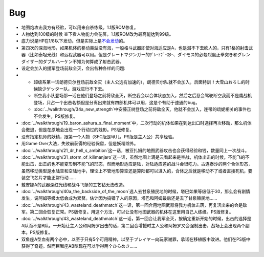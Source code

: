 .. meta::
   :description: 地图炮攻击我方有经验，可以用来自杀练级。1.1版ROM修复。 人物达到100级的时候 查下看人物能力会花屏。1.1版ROM改为最高能达到99级。 底力说是HP在1/8以下发动，但是实际上是不会发动的。 第四次的深海地形，如果机体的移动类型没有海，一般格斗武器即使对海适应是A，也是潜不下去砍人的，只有1格的射击武器（比如
.. _srw4_bugs:

Bug
==============
* 地图炮攻击我方有经验，可以用来自杀练级。1.1版ROM修复。
* 人物达到100级的时候 查下看人物能力会花屏。1.1版ROM改为最高能达到99级。
* 底力说是HP在1/8以下发动，但是实际上是\ `不会发动 <http://gamecentergx.blog.fc2.com/blog-entry-464.html>`_\ 的。
* 第四次的深海地形，如果机体的移动类型没有海，一般格斗武器即使对海适应是A，也是潜不下去砍人的，只有1格的射击武器（比如泰坦光线）和远程武器可以用。但是グレートマジンガー的ｸﾞﾚｰﾄﾌﾞｰｽﾀｰ、ダイモス的必殺烈風正拳突き和グレンダイザー的ダブルハーケン不知为何算成了射击武器。
* 设定会加入的援军登场前敌全灭，会出各种各样的问题:
* 
  * 超级系第一话朗德贝尔登场前敌全灭（主人公选有加速的），朗德贝尔队就不会加入，后面特訓！大雪山おろし的时候缺少ゲッター队，游戏进行不下去。
  * 断空我小队登场那一话在他们登场之前将敌全灭，断空我会以合体状态加入，然后之后忍会驾驶断空我而不是鹰战机登场，只占一个出击名额但是分离出来就有四部机体可以用，这是个有助于速通的bug。
  * \ :doc:`../walkthrough/34a_new_strength`\ 中安藤正树登场之前将敌全灭，他就不会加入，连带的琉妮相关的事件也不会发生。PS版修复。
* \ :doc:`../walkthrough/19_baron_ashura_s_final_moment`\ 中，二次行动的机体如果在到达出口时选择再次移动，那么机体会撤退，但是在原地会出现一个行动过的残影。PS版修复。
* 没有指定机师的妖精，跟第一个人物（SFC版是甲儿，PS版是主人公）共享经验。
* 用Game Over大法，失败前获得的经验保留，但是妖精除外。
* \ :doc:`../walkthrough/21_dr_hell_s_ambition`\ 这一话，被亚扎姆的地图武器攻击也会获得经验和钱，数量同上一次战斗。
* \ :doc:`../walkthrough/31_storm_of_kilimanjaro`\ 这一话，虽然地图上满是云看起来是空战，机体出击的时候，不能飞的不能出击，出击的也不能变形到不能飞的形态，然而地形适应是陆，对陆适应差的战斗会很吃力。古连泰沙的两个合体形态，虽然移动类型是水陆空和空陆地中，理论上不管地形算空还是算陆都可以进入的，合体之后就是移动不了或者直接死机，要装空飞芯片才能正常行动……
* 戴安娜A的武器深红光线和战斗飞艇的工艺钻无法改造。
* \ :doc:`../walkthrough/40a_the_backside_of_the_moon`\ 选人去甘泉殖民地的时候，塔巴如果等级低于30，那么会有剧情发生，说阿姆等级太低会成为累赘。估计因为搞错了人的原因，塔巴和阿姆最后还是去了甘泉殖民地……
* \ :doc:`../walkthrough/43_wasteland_deathmatch`\ 这一话，第一回合用地图武器将我方机体击落，再复活出来的会是敌军。第二回合恢复正常。PS版修复。用这个方法，可以让没有地图武器的机体在这里用自己人练级。PS版修复。
* \ :doc:`../walkthrough/43_wasteland_deathmatch`\ 这一话，第一回合让我军全灭，按确定重新开始的时候，出击的选择是A队而不是B队。一开始让主人公和阿姆罗出击的话，第二回合增援时主人公和阿姆罗又会强制出击，战场上会出现两个副本。PS版修复。
* 双鱼座A型血有两个必中，以至于只有5个可用精神，以至于プレイヤー向玩家谢罪，承诺在移植版中改进。他们在PS版中获得了奇迹。然而巨蟹座AB型现在可以学得两个ひらめき……
